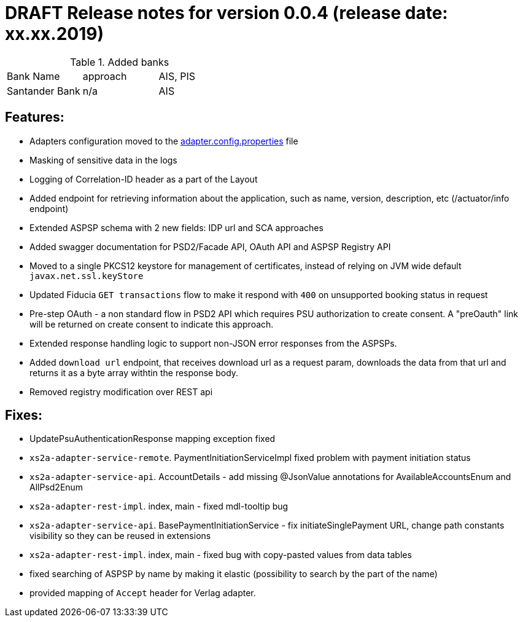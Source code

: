 = DRAFT Release notes for version 0.0.4 (release date: xx.xx.2019)

.Added banks
|===
|Bank Name|approach|AIS, PIS
|Santander Bank|n/a|AIS

|===

== Features:
- Adapters configuration moved to the link:../../xs2a-adapter-service-api/src/main/resources/adapter.config.properties[adapter.config.properties] file
- Masking of sensitive data in the logs
- Logging of Correlation-ID header as a part of the Layout
- Added endpoint for retrieving information about the application, such as name, version, description, etc (/actuator/info endpoint)
- Extended ASPSP schema with 2 new fields: IDP url and SCA approaches
- Added swagger documentation for PSD2/Facade API, OAuth API and ASPSP Registry API
- Moved to a single PKCS12 keystore for management of certificates, instead of relying on JVM wide default `javax.net.ssl.keyStore`
- Updated Fiducia `GET transactions` flow to make it respond with `400` on unsupported booking status in request
- Pre-step OAuth - a non standard flow in PSD2 API which requires PSU authorization to create consent.
A "preOauth" link will be returned on create consent to indicate this approach.
- Extended response handling logic to support non-JSON error responses from the ASPSPs.
- Added `download url` endpoint, that receives download url as a request param, downloads the data from that url and returns it as a byte array withtin the response body.
- Removed registry modification over REST api

== Fixes:
- UpdatePsuAuthenticationResponse mapping exception fixed
- `xs2a-adapter-service-remote`. PaymentInitiationServiceImpl fixed problem with payment initiation status
- `xs2a-adapter-service-api`. AccountDetails - add missing @JsonValue annotations for AvailableAccountsEnum and AllPsd2Enum
- `xs2a-adapter-rest-impl`. index, main - fixed mdl-tooltip bug
- `xs2a-adapter-service-api`. BasePaymentInitiationService - fix initiateSinglePayment URL, change path constants visibility so they can be reused in extensions
- `xs2a-adapter-rest-impl`. index, main - fixed bug with copy-pasted values from data tables
- fixed searching of ASPSP by name by making it elastic (possibility to search by the part of the name)
- provided mapping of `Accept` header for Verlag adapter.
